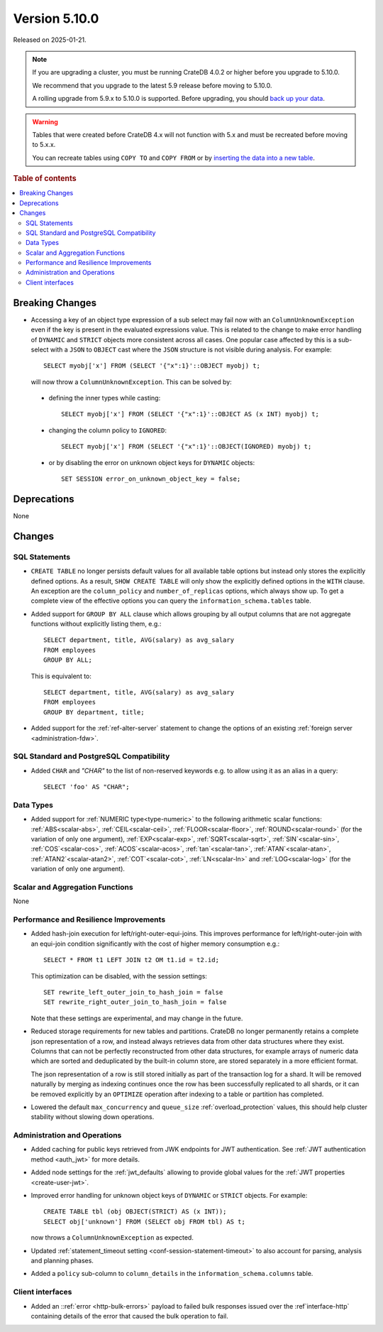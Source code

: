 .. _version_5.10.0:

==============
Version 5.10.0
==============


Released on 2025-01-21.

.. NOTE::

    If you are upgrading a cluster, you must be running CrateDB 4.0.2 or higher
    before you upgrade to 5.10.0.

    We recommend that you upgrade to the latest 5.9 release before moving to
    5.10.0.

    A rolling upgrade from 5.9.x to 5.10.0 is supported.
    Before upgrading, you should `back up your data`_.

.. WARNING::

    Tables that were created before CrateDB 4.x will not function with 5.x
    and must be recreated before moving to 5.x.x.

    You can recreate tables using ``COPY TO`` and ``COPY FROM`` or by
    `inserting the data into a new table`_.

.. _back up your data: https://cratedb.com/docs/crate/reference/en/latest/admin/snapshots.html
.. _inserting the data into a new table: https://cratedb.com/docs/crate/reference/en/latest/admin/system-information.html#tables-need-to-be-recreated

.. rubric:: Table of contents

.. contents::
   :local:

.. _version_5.10.0_breaking_changes:

Breaking Changes
================

- Accessing a key of an object type expression of a sub select may fail now
  with an ``ColumnUnknownException`` even if the key is present in the
  evaluated expressions value. This is related to the change to make error
  handling of ``DYNAMIC`` and ``STRICT`` objects more consistent across all
  cases. One popular case affected by this is a sub-select with a ``JSON`` to
  ``OBJECT`` cast where the ``JSON`` structure is not visible during analysis.
  For example::

    SELECT myobj['x'] FROM (SELECT '{"x":1}'::OBJECT myobj) t;

  will now throw a ``ColumnUnknownException``.
  This can be solved by:

 - defining the inner types while casting::

    SELECT myobj['x'] FROM (SELECT '{"x":1}'::OBJECT AS (x INT) myobj) t;

 - changing the column policy to ``IGNORED``::

    SELECT myobj['x'] FROM (SELECT '{"x":1}'::OBJECT(IGNORED) myobj) t;

 - or by disabling the error on unknown object keys for ``DYNAMIC`` objects::

    SET SESSION error_on_unknown_object_key = false;


Deprecations
============

None


Changes
=======

SQL Statements
--------------

- ``CREATE TABLE`` no longer persists default values for all available table
  options but instead only stores the explicitly defined options. As a result,
  ``SHOW CREATE TABLE`` will only show the explicitly defined options in the
  ``WITH`` clause. An exception are the ``column_policy`` and
  ``number_of_replicas`` options, which always show up. To get a complete view
  of the effective options you can query the ``information_schema.tables``
  table.

- Added support for ``GROUP BY ALL`` clause which allows grouping by all output
  columns that are not aggregate functions without explicitly listing them, e.g.::

    SELECT department, title, AVG(salary) as avg_salary
    FROM employees
    GROUP BY ALL;

  This is equivalent to::

    SELECT department, title, AVG(salary) as avg_salary
    FROM employees
    GROUP BY department, title;

- Added support for the :ref:`ref-alter-server` statement to change
  the options of an existing :ref:`foreign server <administration-fdw>`.

SQL Standard and PostgreSQL Compatibility
-----------------------------------------

- Added ``CHAR`` and `"CHAR"` to the list of non-reserved keywords e.g.
  to allow using it as an alias in a query::

        SELECT 'foo' AS "CHAR";

Data Types
----------

- Added support for :ref:`NUMERIC type<type-numeric>` to the following
  arithmetic scalar functions: :ref:`ABS<scalar-abs>`, :ref:`CEIL<scalar-ceil>`,
  :ref:`FLOOR<scalar-floor>`, :ref:`ROUND<scalar-round>` (for the variation of
  only one argument), :ref:`EXP<scalar-exp>`, :ref:`SQRT<scalar-sqrt>`,
  :ref:`SIN`<scalar-sin>`, :ref:`COS`<scalar-cos>`, :ref:`ACOS`<scalar-acos>`,
  :ref:`tan`<scalar-tan>`, :ref:`ATAN`<scalar-atan>`,
  :ref:`ATAN2`<scalar-atan2>`, :ref:`COT`<scalar-cot>`, :ref:`LN<scalar-ln>` and
  :ref:`LOG<scalar-log>` (for the variation of only one argument).

Scalar and Aggregation Functions
--------------------------------

None

Performance and Resilience Improvements
---------------------------------------

- Added hash-join execution for left/right-outer-equi-joins. This improves
  performance for left/right-outer-join with an equi-join condition significantly
  with the cost of higher memory consumption e.g.::

    SELECT * FROM t1 LEFT JOIN t2 OM t1.id = t2.id;

  This optimization can be disabled, with the session settings::

    SET rewrite_left_outer_join_to_hash_join = false
    SET rewrite_right_outer_join_to_hash_join = false

  Note that these settings are experimental, and may change in the future.

- Reduced storage requirements for new tables and partitions. CrateDB no longer
  permanently retains a complete json representation of a row, and instead always
  retrieves data from other data structures where they exist.  Columns that can
  not be perfectly reconstructed from other data structures, for example arrays of
  numeric data which are sorted and deduplicated by the built-in column store,
  are stored separately in a more efficient format.

  The json representation of a row is still stored initially as part of the
  transaction log for a shard.  It will be removed naturally by merging as
  indexing continues once the row has been successfully replicated to all shards,
  or it can be removed explicitly by an ``OPTIMIZE`` operation after indexing
  to a table or partition has completed.

- Lowered the default ``max_concurrency`` and ``queue_size``
  :ref:`overload_protection` values, this should help cluster stability without
  slowing down operations.

Administration and Operations
-----------------------------

- Added caching for public keys retrieved from JWK endpoints for JWT
  authentication. See :ref:`JWT authentication method <auth_jwt>` for more details.

- Added node settings for the :ref:`jwt_defaults` allowing to provide global
  values for the :ref:`JWT properties <create-user-jwt>`.

- Improved error handling for unknown object keys of ``DYNAMIC`` or ``STRICT``
  objects. For example::

    CREATE TABLE tbl (obj OBJECT(STRICT) AS (x INT));
    SELECT obj['unknown'] FROM (SELECT obj FROM tbl) AS t;

  now throws a ``ColumnUnknownException`` as expected.

- Updated :ref:`statement_timeout setting <conf-session-statement-timeout>` to
  also account for parsing, analysis and planning phases.

- Added a ``policy`` sub-column to ``column_details`` in the
  ``information_schema.columns`` table.

Client interfaces
-----------------

- Added an ::ref:`error <http-bulk-errors>` payload to failed bulk responses
  issued over the :ref`interface-http` containing details of the error that
  caused the bulk operation to fail.
